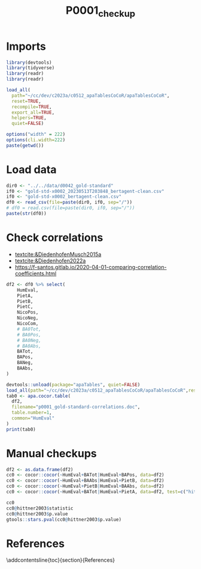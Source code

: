 #+title: P0001_checkup

#+PROPERTY: header-args:R  :tangle   yes
#+PROPERTY: header-args:R+ :eval     yes
#+PROPERTY: header-args:R+ :comments org
#+PROPERTY: header-args:R+ :results  output drawer pp
#+PROPERTY: header-args:R+ :exports  both
#+PROPERTY: header-args:R+ :var      BUFFER_DIR=(file-name-directory buffer-file-name)
#+PROPERTY: header-args:R+ :session  *R*

#+LATEX_CMD:   xelatex
#+LATEX_CLASS: article

#+LATEX_CLASS_OPTIONS: [a4paper,10pt,onecolumn,oneside,openright]

#+JIKO-CONFIG: use-minted
#+JIKO-CONFIG: use-biblatex-apa7
#+JIKO-CONFIG: use-hyperref-setup
#+JIKO-CONFIG: use-threeparttable

#+LATEX_HEADER_EXTRA: \IfFileExists{~/bib_cat/ref.bib}{\addbibresource{~/bib_cat/ref.bib}}{}
#+LATEX_HEADER_EXTRA: \IfFileExists{main.bib}{\addbibresource{main.bib}}{}

#+OPTIONS: author:nil
#+OPTIONS: email:nil
#+OPTIONS: date:nil
#+OPTIONS: toc:nil
#+OPTIONS: ^:{}



* Imports
#+begin_src R :session *R*
library(devtools)
library(tidyverse)
library(readr)
library(readr)

load_all(
  path="~/cc/dev/c2023a/c0512_apaTablesCoCoR/apaTablesCoCoR",
  reset=TRUE,
  recompile=TRUE,
  export_all=TRUE,
  helpers=TRUE,
  quiet=FALSE)

options("width" = 222)
options(cli.width=222)
paste(getwd())
#+end_src
* Load data
#+begin_src R :session *R* :results  output drawer pp
dir0 <- "../../data/d0042_gold-standard"
if0 <- "gold-std-x0002_20230513T203848_bertagent-clean.csv"
if0 <- "gold-std-x0002_bertagent-clean.csv"
df0 <- read_csv(file=paste(dir0, if0, sep="/"))
# df0 = read.csv(file=paste(dir0, if0, sep="/"))
paste(str(df0))
#+end_src

#+RESULTS:
#+begin_example
indexing gold-std-x0002_bertagent-clean.csv [============================================================================================================================================================] 10.95GB/s, eta:  0s                                                                                                                                                                                                                                                                 Rows: 300 Columns: 24
── Column specification ──────────────────────────────────────────────────────────────────────────────────────────────────────────────────────────────────────────────────────────────────────────────────────────────────────
Delimiter: ","
chr  (4): sents, text, ba0, ba4
dbl (20): idx0, SENT, HumEvalN, HumEvalSD, HumEval, PietA, PietB, PietC, NicoPos, NicoNeg, NicoCom, sents_count, baTot_sum, baPos_sum, baNeg_sum, baAbs_sum, BAPos, BANeg, BATot, BAAbs

ℹ Use `spec()` to retrieve the full column specification for this data.
ℹ Specify the column types or set `show_col_types = FALSE` to quiet this message.
spc_tbl_ [300 × 24] (S3: spec_tbl_df/tbl_df/tbl/data.frame)
 $ idx0       : num [1:300] 0 1 2 3 4 5 6 7 8 9 ...
 $ SENT       : num [1:300] 1 2 3 4 5 6 7 8 9 10 ...
 $ HumEvalN   : num [1:300] 30 29 30 31 30 29 30 31 29 31 ...
 $ HumEvalSD  : num [1:300] 1.196 0.953 1.326 0.653 1.224 ...
 $ HumEval    : num [1:300] -0.867 -2.138 -1.633 -2.323 -2.133 ...
 $ PietA      : num [1:300] 0 0 0 0.1667 0.0667 ...
 $ PietB      : num [1:300] 0.0714 0 0 0 0 ...
 $ PietC      : num [1:300] 0 0 0 0.1667 0.0667 ...
 $ NicoPos    : num [1:300] 0 0 0 0 0 ...
 $ NicoNeg    : num [1:300] 0 0.0909 0 0 0 ...
 $ NicoCom    : num [1:300] 0 -0.0909 0 0 0 ...
 $ sents      : chr [1:300] "['This has led to frustration and anger after the many years of loyal service.']" "['My brother is the only person I would say is lazy.']" "['The project was never finished and I felt gutted and disturbed.']" "[\"If there was the option to not make an effort, they wouldn't.\"]" ...
 $ text       : chr [1:300] "This has led to frustration and anger after the many years of loyal service." "My brother is the only person I would say is lazy." "The project was never finished and I felt gutted and disturbed." "If there was the option to not make an effort, they wouldn't." ...
 $ sents_count: num [1:300] 1 1 1 1 1 1 1 1 1 1 ...
 $ ba0        : chr [1:300] "[0.06802511215209961]" "[-0.8474809527397156]" "[-0.6478484869003296]" "[-0.7028729915618896]" ...
 $ ba4        : chr [1:300] "[0.04629361256957054]" "[-0.5952255725860596]" "[-0.40569421648979187]" "[0.18626771867275238]" ...
 $ baTot_sum  : num [1:300] 0.0463 -0.5952 -0.4057 0.1863 0.0891 ...
 $ baPos_sum  : num [1:300] 0.0463 0 0 0.1863 0.0891 ...
 $ baNeg_sum  : num [1:300] 0 0.595 0.406 0 0 ...
 $ baAbs_sum  : num [1:300] 0.0463 0.5952 0.4057 0.1863 0.0891 ...
 $ BAPos      : num [1:300] 0.0463 0 0 0.1863 0.0891 ...
 $ BANeg      : num [1:300] 0 0.595 0.406 0 0 ...
 $ BATot      : num [1:300] 0.0463 -0.5952 -0.4057 0.1863 0.0891 ...
 $ BAAbs      : num [1:300] 0.0463 0.5952 0.4057 0.1863 0.0891 ...
 - attr(*, "spec")=
  .. cols(
  ..   idx0 = col_double(),
  ..   SENT = col_double(),
  ..   HumEvalN = col_double(),
  ..   HumEvalSD = col_double(),
  ..   HumEval = col_double(),
  ..   PietA = col_double(),
  ..   PietB = col_double(),
  ..   PietC = col_double(),
  ..   NicoPos = col_double(),
  ..   NicoNeg = col_double(),
  ..   NicoCom = col_double(),
  ..   sents = col_character(),
  ..   text = col_character(),
  ..   sents_count = col_double(),
  ..   ba0 = col_character(),
  ..   ba4 = col_character(),
  ..   baTot_sum = col_double(),
  ..   baPos_sum = col_double(),
  ..   baNeg_sum = col_double(),
  ..   baAbs_sum = col_double(),
  ..   BAPos = col_double(),
  ..   BANeg = col_double(),
  ..   BATot = col_double(),
  ..   BAAbs = col_double()
  .. )
 - attr(*, "problems")=<externalptr>
character(0)
#+end_example

* Check correlations
- [[textcite:&DiedenhofenMusch2015a]]
- [[textcite:&Diedenhofen2022a]]
- https://f-santos.gitlab.io/2020-04-01-comparing-correlation-coefficients.html
#+begin_src R :session *R* :results  output drawer pp
df2 <- df0 %>% select(
    HumEval,
    PietA,
    PietB,
    PietC,
    NicoPos,
    NicoNeg,
    NicoCom,
    # BA0Tot,
    # BA0Pos,
    # BA0Neg,
    # BA0Abs,
    BATot,
    BAPos,
    BANeg,
    BAAbs,
)

devtools::unload(package="apaTables", quiet=FALSE)
load_all(path="~/cc/dev/c2023a/c0512_apaTablesCoCoR/apaTablesCoCoR",reset=TRUE,recompile=TRUE,export_all=TRUE,helpers=TRUE,quiet=FALSE)
tab0 <- apa.cocor.table(
  df2,
  filename="p0001_gold-standard-correlations.doc",
  table.number=1,
  common="HumEval"
)
print(tab0)
#+end_src

#+RESULTS:
#+begin_example
ℹ Loading apaTables


Table 1

Means, standard deviations, and correlations with confidence intervals


  Variable   M    SD   1            2            3           4            5           6            7            8            9            10         11
  1. HumEval 0.12 1.54

  2. PietA   0.05 0.05 .17**                     -1.25       0.28         0.05        5.35**       -1.78        -10.95**     -9.45**      9.88**     0.02
                       [.06, .28]

  3. PietB   0.02 0.03 .25**        .40**                    1.27         1.16        6.58**       -0.70        -10.00**     -8.95**      11.20**    1.17
                       [.14, .35]   [.30, .49]

  4. PietC   0.05 0.05 .17**        .99**        .40**                    0.03        5.34**       -1.80        -10.93**     -9.43**      9.87**     0.00
                       [.06, .28]   [.99, 1.00]  [.30, .49]

  5. NicoPos 0.03 0.04 .17**        .18**        .23**       .17**                    5.49**       -3.81**      -11.08**     -10.04**     10.16**    -0.03
                       [.05, .27]   [.07, .29]   [.12, .34]  [.06, .28]

  6. NicoNeg 0.01 0.03 -.28**       -.10         -.01        -.10         -.03                     -5.73**      -13.40**     -13.29**     7.13**     -7.03**
                       [-.38, -.17] [-.21, .01]  [-.12, .11] [-.21, .02]  [-.14, .09]

  7. NicoCom 0.02 0.05 .30**        .20**        .19**       .19**        .82**       -.60**                    -10.38**     -8.22**      10.40**    1.62
                       [.19, .40]   [.09, .31]   [.08, .30]  [.08, .30]   [.78, .85]  [-.67, -.52]

  8. BATot   0.09 0.35 .78**        .21**        .24**       .20**        .22**       -.42**       .42**                     3.07**       15.66**    10.44**
                       [.73, .82]   [.10, .31]   [.13, .34]  [.09, .31]   [.11, .33]  [-.51, -.33] [.33, .51]

  9. BAPos   0.19 0.21 .72**        .22**        .34**       .21**        .31**       -.16**       .34**        .87**                     16.21**    12.52**
                       [.66, .77]   [.11, .32]   [.23, .43]  [.10, .32]   [.20, .41]  [-.27, -.05] [.24, .44]   [.84, .90]

  10. BANeg  0.10 0.19 -.61**       -.14*        -.06        -.13*        -.06        .58**        -.38**       -.84**       -.47**                  -14.01**
                       [-.67, -.53] [-.25, -.02] [-.17, .06] [-.24, -.02] [-.17, .05] [.50, .65]   [-.47, -.28] [-.87, -.81] [-.55, -.37]

  11. BAAbs  0.29 0.21 .17**        .09          .29**       .09          .26**       .37**        -.00         .10          .58**        .45**
                       [.06, .28]   [-.02, .21]  [.18, .39]  [-.02, .20]  [.15, .36]  [.27, .46]   [-.12, .11]  [-.01, .21]  [.50, .65]   [.36, .54]


Note. M and SD are used to represent mean and standard deviation, respectively.
Values in square brackets indicate the 95% confidence interval.
The confidence interval is a plausible range of population correlations
that could have caused the sample correlation (Cumming, 2014).
 ,* indicates p < .05. ** indicates p < .01.
#+end_example
* Manual checkups
#+begin_src R :session *R* :results  output drawer pp
df2 <- as.data.frame(df2)
cc0 <- cocor::cocor(~HumEval+BATot|HumEval+BAPos, data=df2)
cc0 <- cocor::cocor(~HumEval+BAAbs|HumEval+PietB, data=df2)
cc0 <- cocor::cocor(~HumEval+PietB|HumEval+BAAbs, data=df2)
cc0 <- cocor::cocor(~HumEval+BATot|HumEval+PietA, data=df2, test=c("hittner2003"))

cc0
cc0@hittner2003$statistic
cc0@hittner2003$p.value
gtools::stars.pval(cc0@hittner2003$p.value)
#+end_src

#+RESULTS:
#+begin_example

  Results of a comparison of two overlapping correlations based on dependent groups

Comparison between r.jk (HumEval, BATot) = 0.778 and r.jh (HumEval, PietA) = 0.1699
Difference: r.jk - r.jh = 0.6081
Related correlation: r.kh = 0.2091
Data: df2: j = HumEval, k = BATot, h = PietA
Group size: n = 300
Null hypothesis: r.jk is equal to r.jh
Alternative hypothesis: r.jk is not equal to r.jh (two-sided)
Alpha: 0.05

hittner2003: Hittner, May, and Silver's (2003) modification of Dunn and Clark's z (1969) using a backtransformed average Fisher's (1921) Z procedure
  z = 10.9466, p-value = 0.0000
  Null hypothesis rejected
[1] 10.9466
[1] 0
[1] "***"
attr(,"legend")
[1] "0 ‘***’ 0.001 ‘**’ 0.01 ‘*’ 0.05 ‘.’ 0.1 ‘ ’ 1"
#+end_example


* References
:PROPERTIES:
:UNNUMBERED: t
:END:
\addcontentsline{toc}{section}{References}

\printbibliography[heading=none]

